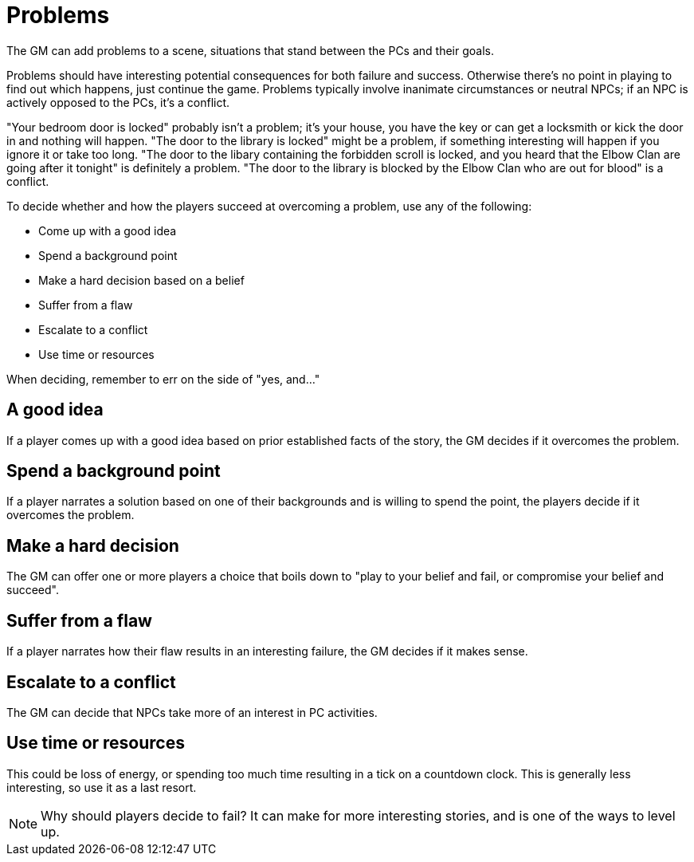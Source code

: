 [#problems]
= Problems

The GM can add problems to a scene, situations that stand between the PCs and their goals.

Problems should have interesting potential consequences for both failure and success.
Otherwise there's no point in playing to find out which happens, just continue the game.
Problems typically involve inanimate circumstances or neutral NPCs; if an NPC is actively opposed to the PCs, it's a conflict.

****
"Your bedroom door is locked" probably isn't a problem; it's your house, you have the key or can get a locksmith or kick the door in and nothing will happen.
"The door to the library is locked" might be a problem, if something interesting will happen if you ignore it or take too long.
"The door to the libary containing the forbidden scroll is locked, and you heard that the Elbow Clan are going after it tonight" is definitely a problem.
"The door to the library is blocked by the Elbow Clan who are out for blood" is a conflict.
****

To decide whether and how the players succeed at overcoming a problem, use any of the following:

* Come up with a good idea
* Spend a background point
* Make a hard decision based on a belief
* Suffer from a flaw
* Escalate to a conflict
* Use time or resources

When deciding, remember to err on the side of "yes, and..."

== A good idea
If a player comes up with a good idea based on prior established facts of the story, the GM decides if it overcomes the problem.

== Spend a background point
If a player narrates a solution based on one of their backgrounds and is willing to spend the point, the players decide if it overcomes the problem.

== Make a hard decision
The GM can offer one or more players a choice that boils down to "play to your belief and fail, or compromise your belief and succeed".

== Suffer from a flaw
If a player narrates how their flaw results in an interesting failure, the GM decides if it makes sense.

== Escalate to a conflict
The GM can decide that NPCs take more of an interest in PC activities.

== Use time or resources
This could be loss of energy, or spending too much time resulting in a tick on a countdown clock.
This is generally less interesting, so use it as a last resort.

[NOTE]
====
Why should players decide to fail?  It can make for more interesting stories, and is one of the ways to level up.
====
